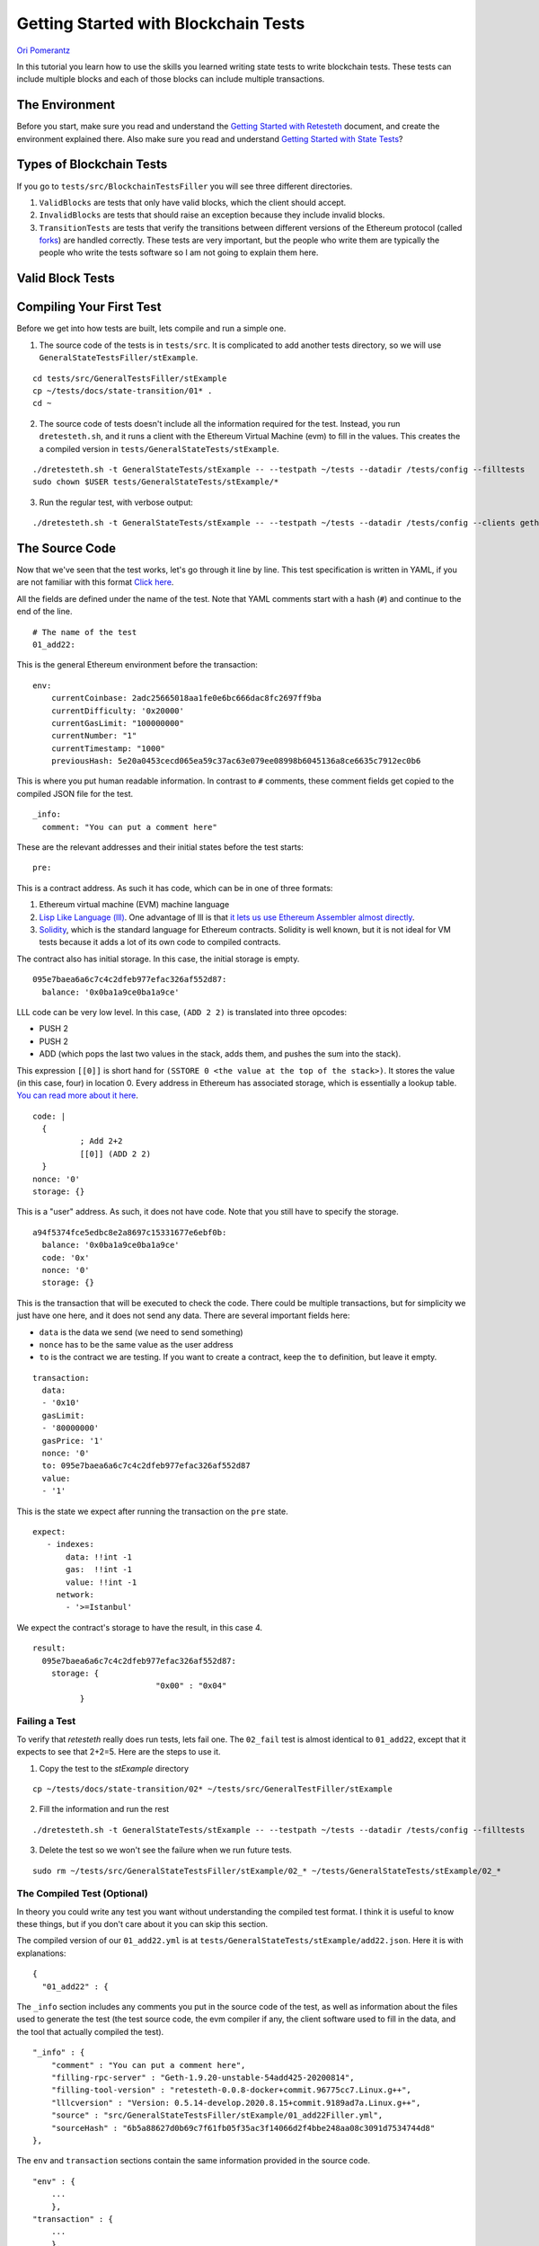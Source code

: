 .. blockchain-tests-tutorial:

###########################################
Getting Started with Blockchain Tests
###########################################
`Ori Pomerantz <mailto://qbzzt1@gmail.com>`_

In this tutorial you learn how to use the skills you learned writing state tests to write
blockchain tests. These tests can include multiple blocks and each of those blocks can include
multiple transactions.

The Environment
===============
Before you start, make sure you read and understand the `Getting Started with Retesteth 
<https://github.com/ethereum/retesteth/blob/develop/docs/gettingStarted.md>`_ document, and
create the environment explained there. Also make sure you read and understand `Getting 
Started with State Tests <http://www.google.com>`_?

.. GOON add the URL of the getting started tutorial.


Types of Blockchain Tests
=========================
If you go to ``tests/src/BlockchainTestsFiller`` you will see three different directories.

1. ``ValidBlocks`` are tests that only have valid blocks, which the client should accept.
2. ``InvalidBlocks`` are tests that should raise an exception because they include invalid blocks.
3. ``TransitionTests`` are tests that verify the transitions between different versions of the 
   Ethereum protocol (called `forks <https://medium.com/mycrypto/the-history-of-ethereum-hard-forks-6a6dae76d56f>`_) 
   are handled correctly. These tests are very important, but the people who write them are typically the 
   people who write the tests software so I am not going to explain them here.
   

Valid Block Tests
=================
   

Compiling Your First Test
=========================
Before we get into how tests are built, lets compile and run a simple one.

1. The source code of the tests is in ``tests/src``. It is complicated to add another tests directory, so we will use
   ``GeneralStateTestsFiller/stExample``.
   
::

  cd tests/src/GeneralTestsFiller/stExample
  cp ~/tests/docs/state-transition/01* .
  cd ~
  
2. The source code of tests doesn't include all the information required for the test. Instead, you run ``dretesteth.sh``,
   and it runs a client with the Ethereum Virtual Machine (evm) to fill in the values. This creates the a compiled
   version in ``tests/GeneralStateTests/stExample``.

::

  ./dretesteth.sh -t GeneralStateTests/stExample -- --testpath ~/tests --datadir /tests/config --filltests
  sudo chown $USER tests/GeneralStateTests/stExample/*

3. Run the regular test, with verbose output:

::

  ./dretesteth.sh -t GeneralStateTests/stExample -- --testpath ~/tests --datadir /tests/config --clients geth --verbosity 5

The Source Code
===============
Now that we've seen that the test works, let's go through it line by line. This test specification is written in YAML, if you
are not familiar with this format `Click here <https://www.tutorialspoint.com/yaml/index.htm>`_. 

All the fields are defined under the name of the test. Note that YAML comments start with a hash (``#``) and continue to the end of 
the line.

::

  # The name of the test
  01_add22:

This is the general Ethereum environment before the transaction:

::

  env:
      currentCoinbase: 2adc25665018aa1fe0e6bc666dac8fc2697ff9ba
      currentDifficulty: '0x20000'
      currentGasLimit: "100000000"
      currentNumber: "1"
      currentTimestamp: "1000"
      previousHash: 5e20a0453cecd065ea59c37ac63e079ee08998b6045136a8ce6635c7912ec0b6


This is where you put human readable information. In contrast to ``#`` comments, these comment fields get
copied to the compiled JSON file for the test.

::

    _info:
      comment: "You can put a comment here"
  
These are the relevant addresses and their initial states before the test starts:
  
::      

    pre:


This is a contract address. As such it has code, which can be in one of three formats:

#. Ethereum virtual machine (EVM) machine language 
#. `Lisp Like Language (lll) <http://blog.syrinx.net/the-resurrection-of-lll-part-1/>`_. One
   advantage of lll is that `it lets us use Ethereum Assembler almost directly
   <https://lll-docs.readthedocs.io/en/latest/lll_reference.html#evm-opcodes>`_.
#. `Solidity <https://cryptozombies.io/>`_, which is the standard language for Ethereum 
   contracts. Solidity is well known, but it is not ideal for VM tests because it adds a lot of its
   own code to compiled contracts.
   
The contract also has initial storage. In this case, the initial storage is empty.   

::

      095e7baea6a6c7c4c2dfeb977efac326af552d87:
        balance: '0x0ba1a9ce0ba1a9ce'

LLL code can be very low level. In this case, ``(ADD 2 2)`` is translated into three opcodes:

* PUSH 2
* PUSH 2
* ADD (which pops the last two values in the stack, adds them, and pushes the sum into the stack).

This expression ``[[0]]`` is short hand for ``(SSTORE 0 <the value at the top of the stack>)``. It
stores the value (in this case, four) in location 0. Every address in Ethereum has associated storage,
which is essentially a lookup table. `You can read more about it here 
<https://applicature.com/blog/blockchain-technology/ethereum-smart-contract-storage>`_.

::        
        
        code: |
          {
                  ; Add 2+2
                  [[0]] (ADD 2 2)
          }
        nonce: '0'
        storage: {}

This is a "user" address. As such, it does not have code. Note that you still have to specify the storage.

::

      a94f5374fce5edbc8e2a8697c15331677e6ebf0b:
        balance: '0x0ba1a9ce0ba1a9ce'
        code: '0x'
        nonce: '0'
        storage: {}

This is the transaction that will be executed to check the code. There could be multiple transactions,
but for simplicity we just have one here, and it does not send any data. There are several important
fields here:

* ``data`` is the data we send (we need to send something)
* ``nonce`` has to be the same value as the user address
* ``to`` is the contract we are testing. If you want to create a contract, keep the 
  ``to`` definition, but leave it empty.

::

    transaction:
      data:
      - '0x10'
      gasLimit:
      - '80000000'
      gasPrice: '1'
      nonce: '0'
      to: 095e7baea6a6c7c4c2dfeb977efac326af552d87
      value:
      - '1'

This is the state we expect after running the transaction on the ``pre`` state.

::

   expect:
      - indexes:
          data: !!int -1
          gas:  !!int -1
          value: !!int -1
        network:
          - '>=Istanbul'

We expect the contract's storage to have the result, in this case 4.

::          
          
        result:
          095e7baea6a6c7c4c2dfeb977efac326af552d87:
            storage: {
                                  "0x00" : "0x04"
                  }        

Failing a Test
--------------
To verify that `retesteth` really does run tests, lets fail one. The ``02_fail`` test is almost identical to 
``01_add22``, except that it expects to see that 2+2=5. Here are the steps to use it.

1. Copy the test to the `stExample` directory 
   
::

  cp ~/tests/docs/state-transition/02* ~/tests/src/GeneralTestFiller/stExample

2. Fill the information and run the rest

::

  ./dretesteth.sh -t GeneralStateTests/stExample -- --testpath ~/tests --datadir /tests/config --filltests

3. Delete the test so we won't see the failure when we run future tests.

::
 
  sudo rm ~/tests/src/GeneralStateTestsFiller/stExample/02_* ~/tests/GeneralStateTests/stExample/02_*




The Compiled Test (Optional)
----------------------------
In theory you could write any test you want without understanding the compiled test format. I think it is useful
to know these things, but if you don't care about it you can skip this section.

The compiled version of our ``01_add22.yml`` is at ``tests/GeneralStateTests/stExample/add22.json``. Here it is with 
explanations:

::

  {
    "01_add22" : {

The ``_info`` section includes any comments you put in the source code of the test, as well as information about the files used to 
generate the test (the test source code, the evm compiler if any, the client software used to fill in the data, and
the tool that actually compiled the test).

::

        "_info" : {
            "comment" : "You can put a comment here",
            "filling-rpc-server" : "Geth-1.9.20-unstable-54add425-20200814",
            "filling-tool-version" : "retesteth-0.0.8-docker+commit.96775cc7.Linux.g++",
            "lllcversion" : "Version: 0.5.14-develop.2020.8.15+commit.9189ad7a.Linux.g++",
            "source" : "src/GeneralStateTestsFiller/stExample/01_add22Filler.yml",
            "sourceHash" : "6b5a88627d0b69c7f61fb05f35ac3f14066d2f4bbe248aa08c3091d7534744d8"            
        },
  
The ``env`` and ``transaction`` sections contain the same information provided in the source code. 
  
::        
        
        "env" : {
            ...
            },
        "transaction" : {
            ...
            },

The ``pre`` section contains mostly information from the source code, but any code provided source (either
LLL or Solidity) is compiled.

::

        "pre" : {
            "0x095e7baea6a6c7c4c2dfeb977efac326af552d87" : {
                "balance" : "0x0ba1a9ce0ba1a9ce",
                "code" : "0x600260020160005500",
                "nonce" : "0x00",
                "storage" : {
                }
            },
            "0xa94f5374fce5edbc8e2a8697c15331677e6ebf0b" : {
               ...
            }
        },


The ``post`` section is the situation after the test is run. This could be different for 
`different versions of the Ethereum protocol <https://en.wikipedia.org/wiki/Ethereum#Milestones>`_, 
so there is a value for every version that was checked. In this case, the only one is Istanbul.

::        

        "post" : {
            "Istanbul" : [
                {
                    "indexes" : {
                        "data" : 0,
                        "gas" : 0,
                        "value" : 0
                    },
                    
Instead of keeping the entire content of the storage and logs that are expected, it is enough to just
store hashes of them. 
                    
::

                    "hash" : "0x884b8640efb63506c2f8c2d9514335b678815e1ed362107628cf1cd6edd658c2",
                    "logs" : "0x1dcc4de8dec75d7aab85b567b6ccd41ad312451b948a7413f0a142fd40d49347"
                }
            ]
        }
  }
  
  
Solidity Tests
==============
You can see a solidity test at `tests/src/GeneralStateTestsFiller/stExample/03_solidityFiller.yml 
<https://github.com/ethereum/tests/tree/develop/docs/state_transition/03_solidifyFiller.yml>`_

Here are the sections that are new.

You can have a separate ``solidity:`` section for your code. This is useful because Solidity
code tends to be longer than LLL code.

::

  solidity: |
      // SPDX-License-Identifier: GPL-3.0
      pragma solidity >=0.4.16 <0.8.0;
      contract Test {

`Solidity keeps state variables in the storage 
<https://solidity.readthedocs.io/en/v0.7.0/internals/layout_in_storage.html>`_, starting with
location 0. We can use state variables for the results of operations, and check them in the 
``expect:`` section

::

        uint256 storageVar = 0xff00ff00ff00ff00;
        function val2Storage(uint256 addr, uint256 val) public
        {
          storageVar = val;

Another possibility is to use the SSTORE opcode directly to write to storage. `This is the 
format to embed assembly into Solidity <https://solidity.readthedocs.io/en/v0.7.0/assembly.html>`_.

::

          assembly { sstore(addr, val) }
        }   // function val2Storage
      }     // contract Test
      
To specify a contract's code you can use ``:solidity <name of contract>``. Alternatively, you
can put the solidity code directly in the account's ``code:`` section if it has ``pragma solidity``
(otherwise it is interpreted as LLL).

::

  pre:
    cccccccccccccccccccccccccccccccccccccccc:
      balance: '0x0ba1a9ce0ba1a9ce'
      code: ':solidity Test'
      nonce: '0'
      storage: {}
      
    
In contrast to LLL, Solidity handles function signatures and parameters for you. Therefore, the transaction
data has to conform to the `Application Binary Interface (ABI) 
<https://solidity.readthedocs.io/en/v0.7.0/abi-spec.html>`_. You do not have to calculate the data on 
your own, just start it with ``:abi`` followed by the 
`function signature <https://medium.com/@piyopiyo/how-to-get-ethereum-encoded-function-signatures-1449e171c840>
and then the parameters.
    
::

  transaction:
    data:
    - :abi val2Storage(uint256,uint256) 5 69
    gasLimit:
    - '80000000'
    
    
The other sections of the test are exactly the same as they are in an LLL test. 
  
Conclusion
==========
At this point you should be able to run simple tests that verify the EVM opcodes work as well as more 
complex algorithms work as expected. You are, however, limited to a single transaction in a single block.
In a future tutorial you will learn how to write blockchain tests that can involve multiple blocks, each
of which can have multiple transactions.
